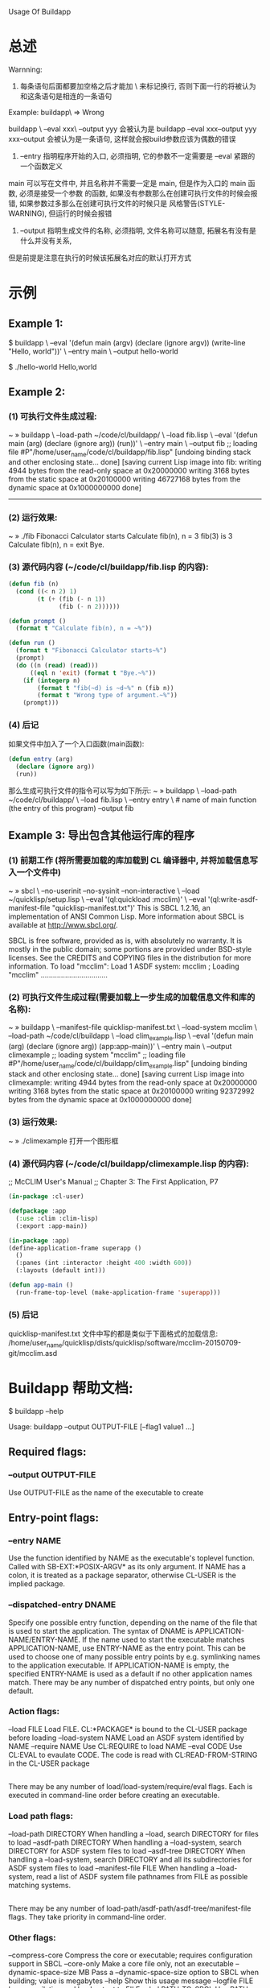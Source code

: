 Usage Of Buildapp


* 总述

Warnning:
	1. 每条语句后面都要加空格之后才能加 \ 来标记换行, 否则下面一行的将被认为和这条语句是相连的一条语句
	Example:
		buildapp\  => Wrong

		buildapp \
		--eval xxx\
		--output yyy 会被认为是 buildapp --eval xxx--output yyy
		xxx--output 会被认为是一条语句, 这样就会报build参数应该为偶数的错误

	2. --entry 指明程序开始的入口, 必须指明, 它的参数不一定需要是 --eval 紧跟的一个函数定义
	main 可以写在文件中, 并且名称并不需要一定是 main, 但是作为入口的 main 函数, 必须是接受一个参数
	的函数, 如果没有参数那么在创建可执行文件的时候会报错, 如果参数过多那么在创建可执行文件的时候只是
	风格警告(STYLE-WARNING), 但运行的时候会报错

	3. --output 指明生成文件的名称, 必须指明, 文件名称可以随意, 拓展名有没有是什么并没有关系,
	但是前提是注意在执行的时候该拓展名对应的默认打开方式





* 示例

** Example 1:

$ buildapp \
    --eval '(defun main (argv) (declare (ignore argv)) (write-line "Hello, world"))' \
    --entry main \
    --output hello-world
    
$ ./hello-world
Hello,world




** Example 2:
   
*** (1) 可执行文件生成过程:
	
	~ » buildapp \                    
	--load-path ~/code/cl/buildapp/ \
	--load fib.lisp \
	--eval '(defun main (arg) (declare (ignore arg)) (run))' \
	--entry main \					
	--output fib
	;; loading file #P"/home/user_name/code/cl/buildapp/fib.lisp"
	[undoing binding stack and other enclosing state... done]
	[saving current Lisp image into fib:
	writing 4944 bytes from the read-only space at 0x20000000
	writing 3168 bytes from the static space at 0x20100000
	writing 46727168 bytes from the dynamic space at 0x1000000000
	done]
	------------------------------------------------------------


*** (2) 运行效果:
	
	~ » ./fib                         
	Fibonacci Calculator starts
	Calculate fib(n), n = 
	3
	fib(3) is 3
	Calculate fib(n), n = 
	exit
	Bye.
	


*** (3) 源代码内容 (~/code/cl/buildapp/fib.lisp 的内容):

#+BEGIN_SRC lisp
(defun fib (n)
  (cond ((< n 2) 1)
		(t (+ (fib (- n 1))
			  (fib (- n 2))))))

(defun prompt ()
  (format t "Calculate fib(n), n = ~%"))

(defun run ()
  (format t "Fibonacci Calculator starts~%")
  (prompt)
  (do ((n (read) (read)))
	  ((eql n 'exit) (format t "Bye.~%"))
	(if (integerp n)
		(format t "fib(~d) is ~d~%" n (fib n))
		(format t "Wrong type of argument.~%"))
	(prompt)))
#+END_SRC



*** (4) 后记

	如果文件中加入了一个入口函数(main函数):
    #+BEGIN_SRC lisp
    (defun entry (arg)
      (declare (ignore arg))
      (run))
    #+END_SRC

	那么生成可执行文件的指令可以写为如下所示:
	~ » buildapp \                                                          
	--load-path ~/code/cl/buildapp/ \
	--load fib.lisp \
	--entry entry \					# name of main function (the entry of this program)
	--output fib



** Example 3: 导出包含其他运行库的程序

*** (1) 前期工作 (将所需要加载的库加载到 CL 编译器中, 并将加载信息写入一个文件中)
	~ » sbcl \                                                                                                                         
	--no-userinit --no-sysinit --non-interactive \
	--load ~/quicklisp/setup.lisp \
	--eval '(ql:quickload :mcclim)' \
	--eval '(ql:write-asdf-manifest-file "quicklisp-manifest.txt")'
	This is SBCL 1.2.16, an implementation of ANSI Common Lisp.
	More information about SBCL is available at <http://www.sbcl.org/>.
	
	SBCL is free software, provided as is, with absolutely no warranty.
	It is mostly in the public domain; some portions are provided under
	BSD-style licenses.  See the CREDITS and COPYING files in the
	distribution for more information.
	To load "mcclim":
	Load 1 ASDF system:
    mcclim
	; Loading "mcclim"
	.................................
	

*** (2) 可执行文件生成过程(需要加载上一步生成的加载信息文件和库的名称):

	~ » buildapp \                                                                                                                     
	--manifest-file quicklisp-manifest.txt \
	--load-system mcclim \
	--load-path ~/code/cl/buildapp \
	--load clim_example.lisp \
	--eval '(defun main (arg) (declare (ignore arg)) (app:app-main))' \
	--entry main \
	--output climexample
	;; loading system "mcclim"
	;; loading file #P"/home/user_name/code/cl/buildapp/clim_example.lisp"
	[undoing binding stack and other enclosing state... done]
	[saving current Lisp image into climexample:
	writing 4944 bytes from the read-only space at 0x20000000
	writing 3168 bytes from the static space at 0x20100000
	writing 92372992 bytes from the dynamic space at 0x1000000000
	done]


*** (3) 运行效果:
	~ » ./climexample
	打开一个图形框



*** (4) 源代码内容 (~/code/cl/buildapp/climexample.lisp 的内容):

;; McCLIM User's Manual
;; Chapter 3: The First Application, P7

#+BEGIN_SRC lisp
(in-package :cl-user)

(defpackage :app
  (:use :clim :clim-lisp)
  (:export :app-main))

(in-package :app)
(define-application-frame superapp ()
  ()
  (:panes (int :interactor :height 400 :width 600))
  (:layouts (default int)))

(defun app-main ()
  (run-frame-top-level (make-application-frame 'superapp)))
#+END_SRC

*** (5) 后记
	quicklisp-manifest.txt 文件中写的都是类似于下面格式的加载信息:
	/home/user_name/quicklisp/dists/quicklisp/software/mcclim-20150709-git/mcclim.asd





* Buildapp 帮助文档:


$ buildapp --help

Usage: buildapp --output OUTPUT-FILE [--flag1 value1 ...]

** Required flags:

*** --output OUTPUT-FILE      
                              Use OUTPUT-FILE as the name of the executable
                              to create


** Entry-point flags:

*** --entry NAME              
                              Use the function identified by NAME as the
                              executable's toplevel function. Called
                              with SB-EXT:*POSIX-ARGV* as its only
                              argument. If NAME has a colon, it is
                              treated as a package separator,
                              otherwise CL-USER is the implied
                              package.

*** --dispatched-entry DNAME  
	                          Specify one possible entry function, depending
                              on the name of the file that is used to
                              start the application. The syntax of
                              DNAME is APPLICATION-NAME/ENTRY-NAME. If the
                              name used to start the executable matches
                              APPLICATION-NAME, use ENTRY-NAME as the
                              entry point. This can be used to choose
                              one of many possible entry points by
                              e.g. symlinking names to the application
                              executable. If APPLICATION-NAME is empty, the
                              specified ENTRY-NAME is used as a default
                              if no other application names match. There
                              may be any number of dispatched entry points,
                              but only one default.


*** Action flags:
  --load FILE               Load FILE. CL:*PACKAGE* is bound to the CL-USER
                              package before loading
  --load-system NAME        Load an ASDF system identified by NAME
  --require NAME            Use CL:REQUIRE to load NAME
  --eval CODE               Use CL:EVAL to evaulate CODE. The code is read
                              with CL:READ-FROM-STRING in the CL-USER package


** 
There may be any number of load/load-system/require/eval flags. Each
is executed in command-line order before creating an executable.

*** Load path flags:
  --load-path DIRECTORY     When handling a --load, search DIRECTORY for
                              files to load
  --asdf-path DIRECTORY     When handling a --load-system, search DIRECTORY
                              for ASDF system files to load
  --asdf-tree DIRECTORY     When handling a --load-system, search DIRECTORY
                              and all its subdirectories for ASDF system
                              files to load
  --manifest-file FILE      When handling a --load-system, read a list of
                              ASDF system file pathnames from FILE as
                              possible matching systems.


** 
There may be any number of load-path/asdf-path/asdf-tree/manifest-file
flags. They take priority in command-line order.

*** Other flags:
  --compress-core           Compress the core or executable; requires
                              configuration support in SBCL
  --core-only               Make a core file only, not an executable
  --dynamic-space-size MB   Pass a --dynamic-space-size option to SBCL
                              when building; value is megabytes
  --help                    Show this usage message
  --logfile FILE            Log compilation and load output to FILE
  --sbcl PATH-TO-SBCL       Use PATH-TO-SBCL instead of the sbcl program
                              found in your PATH environment variable
For the latest documentation, see http://www.xach.com/lisp/buildapp/
